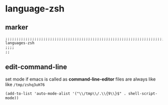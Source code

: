 * language-zsh
** marker
#+begin_src elisp
  ;;;;;;;;;;;;;;;;;;;;;;;;;;;;;;;;;;;;;;;;;;;;;;;;;;;;;;;;;;;;;;;;;;;;;;;;;;;;;;;;;;;;;;;;;;;;;;;;;;;;; languages-zsh
  ;;;;
  ;;
#+end_src
** edit-command-line
set mode if emacs is called as *command-line-editor*
files are always like like =/tmp/zshq3uH76=
#+begin_src elisp
(add-to-list 'auto-mode-alist '("\\/tmp\\/.\\{9\\}$" . shell-script-mode))
#+end_src
